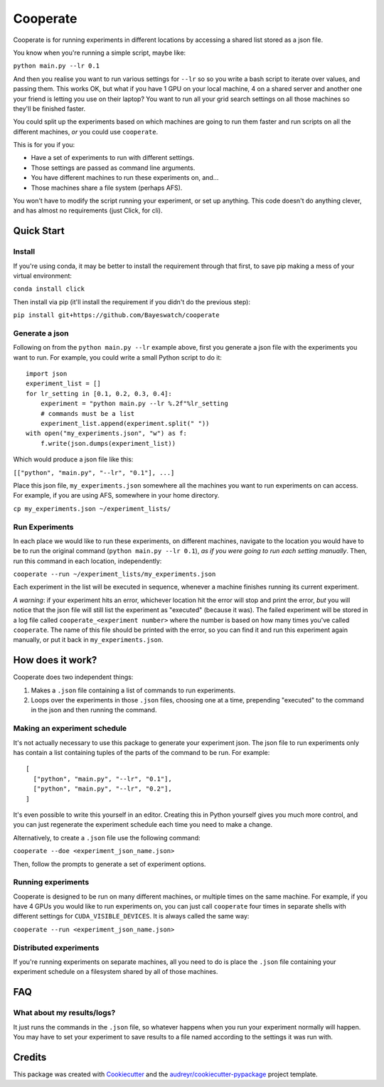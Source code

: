 =========
Cooperate
=========

Cooperate is for running experiments in different locations by 
accessing a shared list stored as a json file.

You know when you're running a simple script, maybe like:

``python main.py --lr 0.1``

And then you realise you want to run various settings for ``--lr`` so 
so you write a bash script to iterate over values, and passing them.
This works OK, but what if you have 1 GPU on your local machine, 4 on
a shared server and another one your friend is letting you use on their 
laptop? You want to run all your grid search settings on all those 
machines so they'll be finished faster.

You could split up the experiments based on which machines are going to
run them faster and run scripts on all the different machines, *or* you
could use ``cooperate``.

This is for you if you:

* Have a set of experiments to run with different settings.
* Those settings are passed as command line arguments.
* You have different machines to run these experiments on, and...
* Those machines share a file system (perhaps AFS).

You won't have to modify the script running your experiment, or set up
anything. This code doesn't do anything clever, and has almost no requirements
(just Click, for cli).

Quick Start
-----------

Install
~~~~~~~

If you're using conda, it may be better to install the requirement through that
first, to save pip making a mess of your virtual environment:

``conda install click``

Then install via pip (it'll install the requirement if you didn't do the
previous step):

``pip install git+https://github.com/Bayeswatch/cooperate``

Generate a json
~~~~~~~~~~~~~~~

Following on from the ``python main.py --lr`` example above, first you
generate a json file with the experiments you want to run. For example,
you could write a small Python script to do it::

  import json
  experiment_list = []
  for lr_setting in [0.1, 0.2, 0.3, 0.4]:
      experiment = "python main.py --lr %.2f"%lr_setting
      # commands must be a list
      experiment_list.append(experiment.split(" "))
  with open("my_experiments.json", "w") as f:
      f.write(json.dumps(experiment_list))

Which would produce a json file like this:

``[["python", "main.py", "--lr", "0.1"], ...]``

Place this json file, ``my_experiments.json`` somewhere all the machines
you want to run experiments on can access. For example, if you are using
AFS, somewhere in your home directory.

``cp my_experiments.json ~/experiment_lists/``

Run Experiments
~~~~~~~~~~~~~~~

In each place we would like to run these experiments, on different
machines, navigate to the location you would have to be to run the
original command (``python main.py --lr 0.1``), *as if you were going
to run each setting manually*. Then, run this command in each 
location, independently:

``cooperate --run ~/experiment_lists/my_experiments.json``

Each experiment in the list will be executed in sequence, whenever
a machine finishes running its current experiment.

*A warning*: if your experiment hits an error, whichever location
hit the error will stop and print the error, *but* you will notice
that the json file will still list the experiment as "executed"
(because it was). The failed experiment will be stored in a log
file called ``cooperate_<experiment number>`` where the number
is based on how many times you've called ``cooperate``. The name
of this file should be printed with the error, so you can find
it and run this experiment again manually, or put it back in 
``my_experiments.json``.

How does it work?
-----------------

Cooperate does two independent things:

1. Makes a ``.json`` file containing a list of commands to run experiments.
2. Loops over the experiments in those ``.json`` files, choosing one at a time,
   prepending "executed" to the command in the json and then running the
   command.

Making an experiment schedule
~~~~~~~~~~~~~~~~~~~~~~~~~~~~~

It's not actually necessary to use this package to generate your experiment
json. The json file to run experiments only has contain a list containing
tuples of the parts of the command to be run. For example::

  [
    ["python", "main.py", "--lr", "0.1"],
    ["python", "main.py", "--lr", "0.2"],
  ]

It's even possible to write this yourself in an editor. Creating this in Python
yourself gives you much more control, and you can just regenerate the
experiment schedule each time you need to make a change.

Alternatively, to create a ``.json`` file use the following command:

``cooperate --doe <experiment_json_name.json>``

Then, follow the prompts to generate a set of experiment options.

Running experiments
~~~~~~~~~~~~~~~~~~~

Cooperate is designed to be run on many different machines, or multiple times
on the same machine. For example, if you have 4 GPUs you would like to run
experiments on, you can just call ``cooperate`` four times in separate shells
with different settings for ``CUDA_VISIBLE_DEVICES``. It is always called the
same way:

``cooperate --run <experiment_json_name.json>``

Distributed experiments
~~~~~~~~~~~~~~~~~~~~~~~

If you're running experiments on separate machines, all you need to do is place
the ``.json`` file containing your experiment schedule on a filesystem shared
by all of those machines.

FAQ
---

What about my results/logs?
~~~~~~~~~~~~~~~~~~~~~~~~~~~

It just runs the commands in the ``.json`` file, so whatever happens when you
run your experiment normally will happen. You may have to set your experiment
to save results to a file named according to the settings it was run with.

Credits
-------

This package was created with Cookiecutter_ and the `audreyr/cookiecutter-pypackage`_ project template.

.. _Cookiecutter: https://github.com/audreyr/cookiecutter
.. _`audreyr/cookiecutter-pypackage`: https://github.com/audreyr/cookiecutter-pypackage
